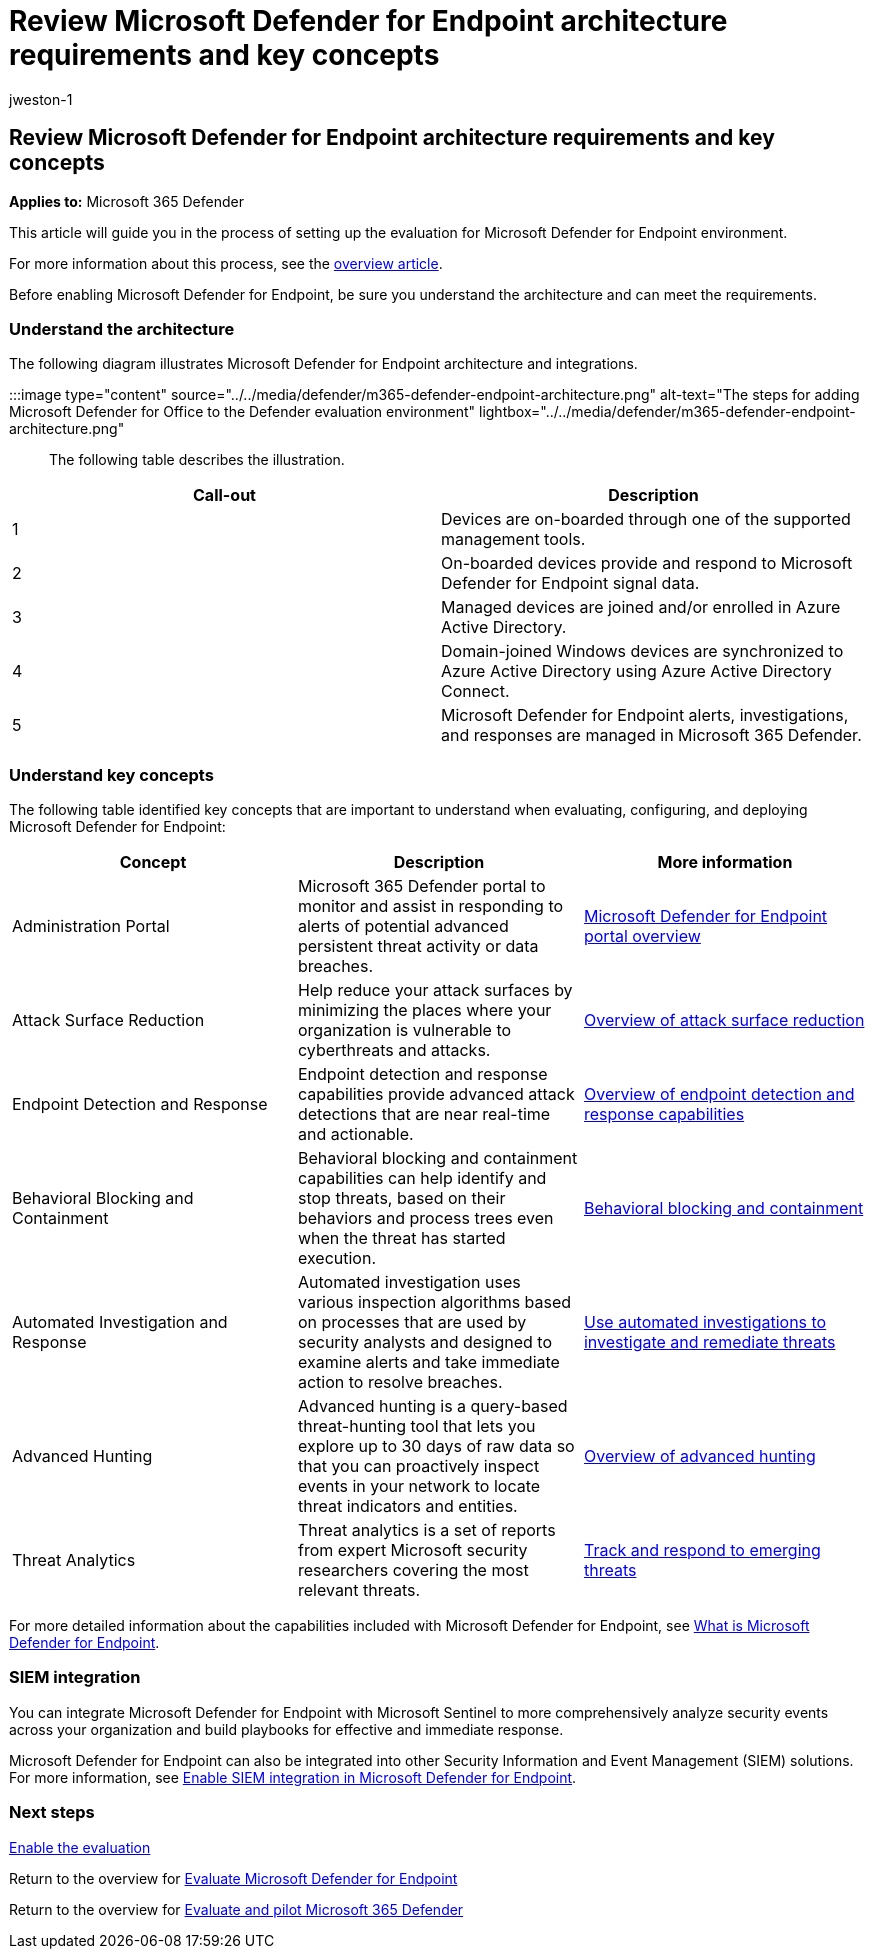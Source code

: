 = Review Microsoft Defender for Endpoint architecture requirements and key concepts
:audience: ITPro
:author: jweston-1
:description: The technical diagram for Microsoft Defender for Endpoint in Microsoft 365 Defender will help you understand identity in Microsoft 365 before you build your trial lab or pilot environment.
:f1.keywords: ["NOCSH"]
:manager: dansimp
:ms.author: v-jweston
:ms.collection: ["M365-security-compliance", "m365solution-scenario", "m365solution-evalutatemtp", "zerotrust-solution", "highpri"]
:ms.date: 07/09/2021
:ms.localizationpriority: medium
:ms.mktglfcycl: deploy
:ms.pagetype: security
:ms.service: microsoft-365-security
:ms.sitesec: library
:ms.subservice: m365d
:ms.topic: conceptual
:search.appverid: met150
:search.product: eADQiWindows 10XVcnh

== Review Microsoft Defender for Endpoint architecture requirements and key concepts

*Applies to:* Microsoft 365 Defender

This article will guide you in the process of setting up the evaluation for Microsoft Defender for Endpoint environment.

For more information about this process, see the xref:eval-defender-endpoint-overview.adoc[overview article].

Before enabling Microsoft Defender for Endpoint, be sure you understand the architecture and can meet the requirements.

=== Understand the architecture

The following diagram illustrates Microsoft Defender for Endpoint architecture and integrations.

:::image type="content" source="../../media/defender/m365-defender-endpoint-architecture.png" alt-text="The steps for adding Microsoft Defender for Office to the Defender evaluation environment" lightbox="../../media/defender/m365-defender-endpoint-architecture.png":::

The following table describes the illustration.

|===
| Call-out | Description

| 1
| Devices are on-boarded through one of the supported management tools.

| 2
| On-boarded devices provide and respond to Microsoft Defender for Endpoint signal data.

| 3
| Managed devices are joined and/or enrolled in Azure Active Directory.

| 4
| Domain-joined Windows devices are synchronized to Azure Active Directory using Azure Active Directory Connect.

| 5
| Microsoft Defender for Endpoint alerts, investigations, and responses are managed in Microsoft 365 Defender.
|===

=== Understand key concepts

The following table identified key concepts that are important to understand when evaluating, configuring, and deploying Microsoft Defender for Endpoint:

|===
| Concept | Description | More information

| Administration Portal
| Microsoft 365 Defender portal to monitor and assist in responding to alerts of potential advanced persistent threat activity or data breaches.
| link:/microsoft-365/security/defender-endpoint/portal-overview[Microsoft Defender for Endpoint portal overview]

| Attack Surface Reduction
| Help reduce your attack surfaces by minimizing the places where your organization is vulnerable to cyberthreats and attacks.
| link:/microsoft-365/security/defender-endpoint/overview-attack-surface-reduction[Overview of attack surface reduction]

| Endpoint Detection and Response
| Endpoint detection and response capabilities provide advanced attack detections that are near real-time and actionable.
| link:/microsoft-365/security/defender-endpoint/overview-endpoint-detection-response[Overview of endpoint detection and response capabilities]

| Behavioral Blocking and Containment
| Behavioral blocking and containment capabilities can help identify and stop threats, based on their behaviors and process trees even when the threat has started execution.
| link:/microsoft-365/security/defender-endpoint/behavioral-blocking-containment[Behavioral blocking and containment]

| Automated Investigation and Response
| Automated investigation uses various inspection algorithms based on processes that are used by security analysts and designed to examine alerts and take immediate action to resolve breaches.
| link:/microsoft-365/security/defender-endpoint/automated-investigations[Use automated investigations to investigate and remediate threats]

| Advanced Hunting
| Advanced hunting is a query-based threat-hunting tool that lets you explore up to 30 days of raw data so that you can proactively inspect events in your network to locate threat indicators and entities.
| link:/microsoft-365/security/defender-endpoint/advanced-hunting-overview[Overview of advanced hunting]

| Threat Analytics
| Threat analytics is a set of reports from expert Microsoft security researchers covering the most relevant threats.
| link:/microsoft-365/security/defender-endpoint/threat-analytics[Track and respond to emerging threats]
|===

For more detailed information about the capabilities included with Microsoft Defender for Endpoint, see link:/microsoft-365/security/defender-endpoint/microsoft-defender-endpoint[What is Microsoft Defender for Endpoint].

=== SIEM integration

You can integrate Microsoft Defender for Endpoint with Microsoft Sentinel to more comprehensively analyze security events across your organization and build playbooks for effective and immediate response.

Microsoft Defender for Endpoint can also be integrated into other Security Information and Event Management (SIEM) solutions.
For more information, see link:/microsoft-365/security/defender-endpoint/enable-siem-integration[Enable SIEM integration in Microsoft Defender for Endpoint].

=== Next steps

xref:eval-defender-endpoint-enable-eval.adoc[Enable the evaluation]

Return to the overview for xref:eval-defender-endpoint-overview.adoc[Evaluate Microsoft Defender for Endpoint]

Return to the overview for xref:eval-overview.adoc[Evaluate and pilot Microsoft 365 Defender]
